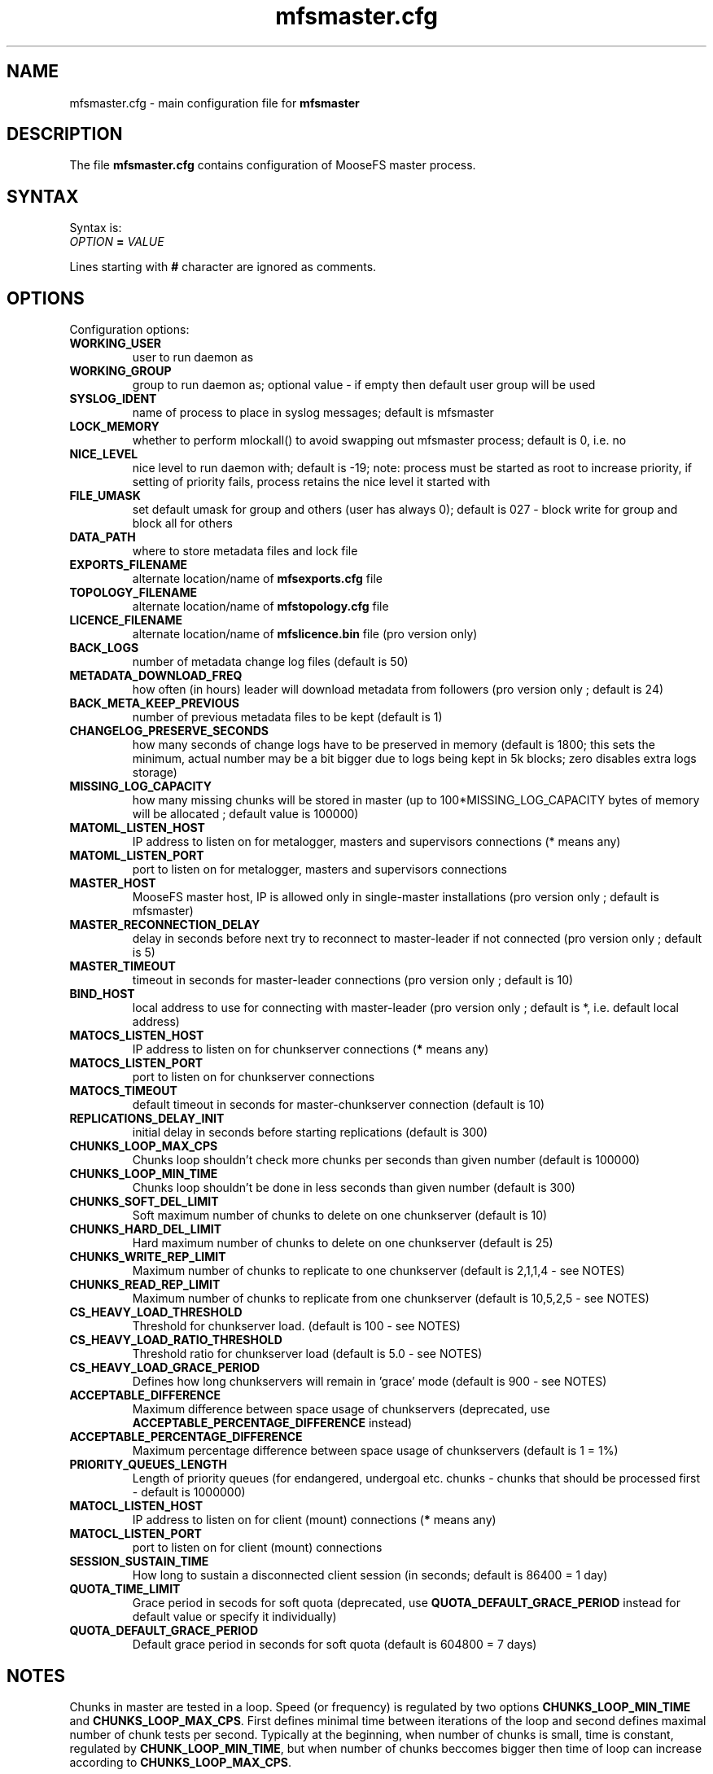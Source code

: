.TH mfsmaster.cfg "5" "June 2015" "MooseFS 3.0.34-1" "This is part of MooseFS"
.SH NAME
mfsmaster.cfg \- main configuration file for \fBmfsmaster\fP
.SH DESCRIPTION
The file \fBmfsmaster.cfg\fP contains configuration of MooseFS master process.
.SH SYNTAX
.PP
Syntax is:
.TP
\fIOPTION\fP \fB=\fP \fIVALUE\fP
.PP
Lines starting with \fB#\fP character are ignored as comments.
.SH OPTIONS
Configuration options:
.TP
\fBWORKING_USER\fP
user to run daemon as
.TP
\fBWORKING_GROUP\fP
group to run daemon as; optional value - if empty then default user group will be used
.TP
\fBSYSLOG_IDENT\fP
name of process to place in syslog messages; default is mfsmaster
.TP
\fBLOCK_MEMORY\fP
whether to perform mlockall() to avoid swapping out mfsmaster process; default is 0, i.e. no
.TP
\fBNICE_LEVEL\fP
nice level to run daemon with; default is -19; note: process must be started as root to increase priority, if setting of priority fails, process retains the nice level it started with
.TP
\fBFILE_UMASK\fP
set default umask for group and others (user has always 0); default is 027 - block write for group and block all for others
.TP
\fBDATA_PATH\fP
where to store metadata files and lock file
.TP
\fBEXPORTS_FILENAME\fP
alternate location/name of \fBmfsexports.cfg\fP file
.TP
\fBTOPOLOGY_FILENAME\fP
alternate location/name of \fBmfstopology.cfg\fP file
.TP
\fBLICENCE_FILENAME\fP
alternate location/name of \fBmfslicence.bin\fP file (pro version only)
.TP
\fBBACK_LOGS\fP
number of metadata change log files (default is 50)
.TP
\fBMETADATA_DOWNLOAD_FREQ\fP
how often (in hours) leader will download metadata from followers (pro version only ; default is 24)
.TP
\fBBACK_META_KEEP_PREVIOUS\fP
number of previous metadata files to be kept (default is 1)
.TP
\fBCHANGELOG_PRESERVE_SECONDS\fP
how many seconds of change logs have to be preserved in memory (default is 1800; 
this sets the minimum, actual number may be a bit bigger due to logs being kept 
in 5k blocks; zero disables extra logs storage)
.TP
\fBMISSING_LOG_CAPACITY\fP
how many missing chunks will be stored in master (up to 100*MISSING_LOG_CAPACITY bytes of memory will be allocated ; default value is 100000)
.TP
\fBMATOML_LISTEN_HOST\fP
IP address to listen on for metalogger, masters and supervisors connections (* means any)
.TP
\fBMATOML_LISTEN_PORT\fP
port to listen on for metalogger, masters and supervisors connections
.TP
\fBMASTER_HOST\fP
MooseFS master host, IP is allowed only in single-master installations (pro version only ; default is mfsmaster)
.TP
\fBMASTER_RECONNECTION_DELAY\fP
delay in seconds before next try to reconnect to master-leader if not connected (pro version only ; default is 5)
.TP
\fBMASTER_TIMEOUT\fP
timeout in seconds for master-leader connections (pro version only ; default is 10)
.TP
\fBBIND_HOST\fP
local address to use for connecting with master-leader (pro version only ; default is *, i.e. default local address)
.TP
\fBMATOCS_LISTEN_HOST\fP
IP address to listen on for chunkserver connections (\fB*\fP means any)
.TP
\fBMATOCS_LISTEN_PORT\fP
port to listen on for chunkserver connections
.TP
\fBMATOCS_TIMEOUT\fP
default timeout in seconds for master-chunkserver connection (default is 10)
.TP
\fBREPLICATIONS_DELAY_INIT\fP
initial delay in seconds before starting replications (default is 300)
.TP
\fBCHUNKS_LOOP_MAX_CPS\fP
Chunks loop shouldn't check more chunks per seconds than given number (default is 100000)
.TP
\fBCHUNKS_LOOP_MIN_TIME\fP
Chunks loop shouldn't be done in less seconds than given number (default is 300)
.TP
\fBCHUNKS_SOFT_DEL_LIMIT\fP
Soft maximum number of chunks to delete on one chunkserver (default is 10)
.TP
\fBCHUNKS_HARD_DEL_LIMIT\fP
Hard maximum number of chunks to delete on one chunkserver (default is 25)
.TP
\fBCHUNKS_WRITE_REP_LIMIT\fP
Maximum number of chunks to replicate to one chunkserver (default is 2,1,1,4 - see NOTES)
.TP
\fBCHUNKS_READ_REP_LIMIT\fP
Maximum number of chunks to replicate from one chunkserver (default is 10,5,2,5 - see NOTES)
.TP
\fBCS_HEAVY_LOAD_THRESHOLD\fP
Threshold for chunkserver load. (default is 100 - see NOTES)
.TP
\fBCS_HEAVY_LOAD_RATIO_THRESHOLD\fP
Threshold ratio for chunkserver load (default is 5.0 - see NOTES)
.TP
\fBCS_HEAVY_LOAD_GRACE_PERIOD\fP
Defines how long chunkservers will remain in 'grace' mode (default is 900 - see NOTES)
.TP
\fBACCEPTABLE_DIFFERENCE\fP
Maximum difference between space usage of chunkservers (deprecated, use \fBACCEPTABLE_PERCENTAGE_DIFFERENCE\fP instead)
.TP
\fBACCEPTABLE_PERCENTAGE_DIFFERENCE\fP
Maximum percentage difference between space usage of chunkservers (default is 1 = 1%)
.TP
\fBPRIORITY_QUEUES_LENGTH\fP
Length of priority queues (for endangered, undergoal etc. chunks - chunks that should be processed first - default is 1000000)
.TP
\fBMATOCL_LISTEN_HOST\fP
IP address to listen on for client (mount) connections (\fB*\fP means any)
.TP
\fBMATOCL_LISTEN_PORT\fP
port to listen on for client (mount) connections
.TP
\fBSESSION_SUSTAIN_TIME\fP
How long to sustain a disconnected client session (in seconds; default is 86400 = 1 day)
.TP
\fBQUOTA_TIME_LIMIT\fP
Grace period in secods for soft quota (deprecated, use \fBQUOTA_DEFAULT_GRACE_PERIOD\fP instead for default value or specify it individually)
.TP
\fBQUOTA_DEFAULT_GRACE_PERIOD\fP
Default grace period in seconds for soft quota (default is 604800 = 7 days)
.SH NOTES
.PP
Chunks in master are tested in a loop. Speed (or frequency) is regulated by two
options \fBCHUNKS_LOOP_MIN_TIME\fP and \fBCHUNKS_LOOP_MAX_CPS\fP. First
defines minimal time between iterations of the loop and second defines 
maximal number of chunk tests per second. 
Typically at the beginning, when number of chunks is small, time is
constant, regulated by \fBCHUNK_LOOP_MIN_TIME\fP, but when number of chunks
beccomes bigger then time of loop can increase according to
\fBCHUNKS_LOOP_MAX_CPS\fP.
.PP
Example: \fBCHUNKS_LOOP_MIN_TIME\fP is set to 300, \fBCHUNKS_LOOP_MAX_CPS\fP 
is set to 100000 and there is 1000000 (one million) chunks in the system. 1000000/100000 = 10, 
which is less than 300, so one loop iteration will take 300 seconds.
With 1000000000 (one billion) chunks the system needs 10000 seconds for one iteration of the loop.
.PP
Deletion limits are defined as 'soft' and 'hard' limit. When number of chunks
to delete increases from loop to loop, current limit can be temporary
increased above soft limit, but never above hard limit.
.PP
Replication limits are divided into four cases:
.TP
.IP \[bu] 2
first limit is for endangered chunks (chunks with only one copy)
.TP
.IP \[bu] 2
second limit is for undergoal chunks (chunks with number of copies lower than specified goal)
.TP
.IP \[bu] 2
third limit is for rebalance between servers with space usage around arithmetic mean
.TP
.IP \[bu] 2
fourth limit is for rebalance between other servers (very low or very high space usage)
.PP
Usually first number should be grater than or equal to second, second greater than or equal to third, and fourth greater than or equal to third ( 1st >= 2nd >= 3rd <= 4th ). If one number is given, then all limits are set to this number (for backward compatibility).
.PP
Whenever chunkserver load is higher than \fBCS_HEAVY_LOAD_THRESHOLD\fP  and \fBCS_HEAVY_LOAD_RATIO_THRESHOLD\fP times higher than average load, then chunkserver is switched into 'grace' mode. Chunkserver stays in grace mode for \fBCS_HEAVY_LOAD_GRACE_PERIOD\fP seconds.
.SH COPYRIGHT
Copyright (C) 2015 Jakub Kruszona-Zawadzki, Core Technology Sp. z o.o.

This file is part of MooseFS.

MooseFS is free software; you can redistribute it and/or modify
it under the terms of the GNU General Public License as published by
the Free Software Foundation, version 2 (only).

MooseFS is distributed in the hope that it will be useful,
but WITHOUT ANY WARRANTY; without even the implied warranty of
MERCHANTABILITY or FITNESS FOR A PARTICULAR PURPOSE. See the
GNU General Public License for more details.

You should have received a copy of the GNU General Public License
along with MooseFS; if not, write to the Free Software
Foundation, Inc., 59 Temple Place, Suite 330, Boston, MA  02111-1307  USA
or visit http://www.gnu.org/licenses/gpl-2.0.html
.SH "SEE ALSO"
.BR mfsmaster (8),
.BR mfsexports.cfg (5)
.BR mfstopology.cfg (5)
